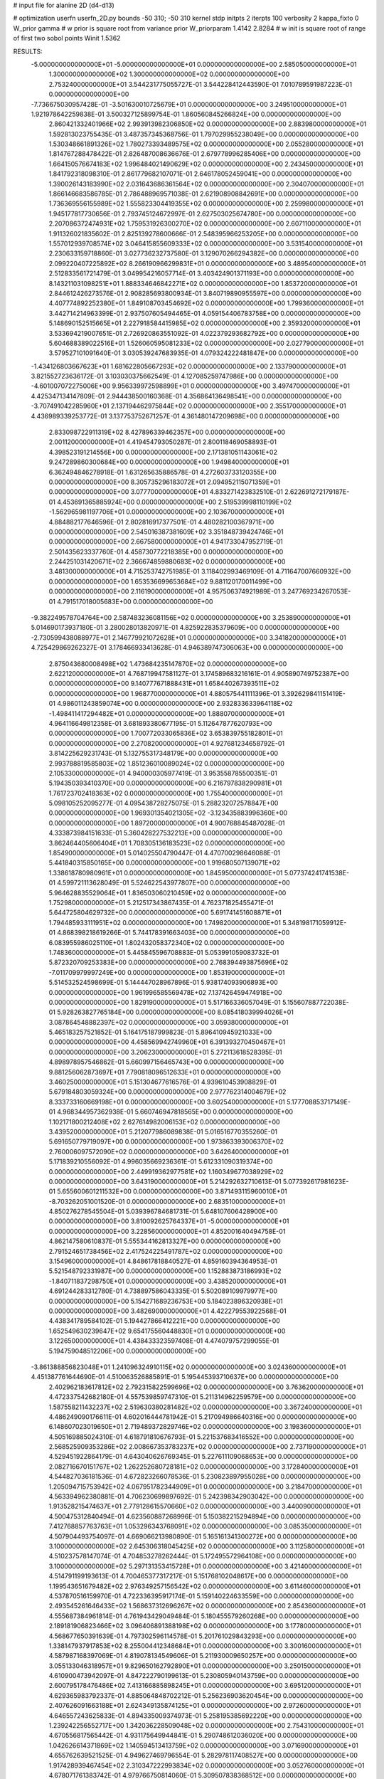 # input file for alanine 2D (d4-d13)

# optimization
userfn       userfn_2D.py
bounds       -50 310; -50 310
kernel       stdp
initpts      2
iterpts      100
verbosity    2
kappa_fixto      0
W_prior  gamma
# w prior is square root from variance prior
W_priorparam 1.4142 2.8284
# w init is square root of range of first two sobol points
Winit 1.5362


RESULTS:
 -5.000000000000000E+01 -5.000000000000000E+01  0.000000000000000E+00       2.585050000000000E+01
  1.300000000000000E+02  1.300000000000000E+02  0.000000000000000E+00       2.753240000000000E+01       3.544231775055727E-01  3.544228412443590E-01       7.010789591987223E-01  0.000000000000000E+00
 -7.736675030957428E-01 -3.501630010725679E+01  0.000000000000000E+00       3.249510000000000E+01       1.921978642259838E-01  3.500327125899754E-01       1.860560845266824E+00  0.000000000000000E+00
  2.860421332401966E+02  2.993913982306850E+02  0.000000000000000E+00       2.883980000000000E+01       1.592813023755435E-01  3.487357345368756E-01       1.797029955238049E+00  0.000000000000000E+00
  1.530348661891326E+02  1.780273393489575E+02  0.000000000000000E+00       2.055280000000000E+01       1.814767288478422E-01  2.826487008636676E-01       2.679778996285406E+00  0.000000000000000E+00
  1.664150576674183E+02  1.996484021490629E+02  0.000000000000000E+00       2.243450000000000E+01       1.841792318098310E-01  2.861779682107071E-01       2.646178052459041E+00  0.000000000000000E+00
  1.390026143183990E+02  2.031643686361564E+02  0.000000000000000E+00       2.304070000000000E+01       1.866146683586785E-01  2.786488969571038E-01       2.621908908842691E+00  0.000000000000000E+00
  1.736369556155989E+02  1.555823304419355E+02  0.000000000000000E+00       2.259980000000000E+01       1.945177817730656E-01  2.793745124672997E-01       2.627503025674780E+00  0.000000000000000E+00
  2.207086372474931E+02  1.759531926300270E+02  0.000000000000000E+00       2.607110000000000E+01       1.911326021835602E-01  2.825139278600666E-01       2.548395966253205E+00  0.000000000000000E+00
  1.557012939708574E+02  3.046415855609333E+02  0.000000000000000E+00       3.531540000000000E+01       2.230633159718860E-01  3.027736232737580E-01       3.129070266294382E+00  0.000000000000000E+00
  2.099220407225892E+02  8.266190966299831E+01  0.000000000000000E+00       3.489540000000000E+01       2.512833561721479E-01  3.049954216057714E-01       3.403424901371193E+00  0.000000000000000E+00
  8.143211031098251E+01  1.888334646842271E+02  0.000000000000000E+00       1.853720000000000E+01       2.844612426273576E-01  2.908285693800934E-01       3.840719890955597E+00  0.000000000000000E+00
  4.407774892252380E+01  1.849108703454692E+02  0.000000000000000E+00       1.799360000000000E+01       3.442714214963399E-01  2.937507605494465E-01       4.059154406783758E+00  0.000000000000000E+00
  5.148690152515665E+01  2.227918584415985E+02  0.000000000000000E+00       2.359320000000000E+01       3.533694219007651E-01  2.726920863551092E-01       4.022379293682792E+00  0.000000000000000E+00
  5.604688389022516E+01  1.526060595081233E+02  0.000000000000000E+00       2.027790000000000E+01       3.579527101091640E-01  3.030539247683935E-01       4.079324222481847E+00  0.000000000000000E+00
 -1.434126803667623E+01  1.681622805667293E+02  0.000000000000000E+00       2.133790000000000E+01       3.821552723636172E-01  3.103030375662549E-01       4.127085259747986E+00  0.000000000000000E+00
 -4.601007072275006E+00  9.956339972598899E+01  0.000000000000000E+00       3.497470000000000E+01       4.425347134147809E-01  2.944438500160368E-01       4.356864136498541E+00  0.000000000000000E+00
 -3.707491042285960E+01  2.137194462975844E+02  0.000000000000000E+00       2.355170000000000E+01       4.436989339253772E-01  3.137753752671257E-01       4.361480147209698E+00  0.000000000000000E+00
  2.833098722911319E+02  8.427896339462357E+00  0.000000000000000E+00       2.001120000000000E+01       4.419454793050287E-01  2.800118469058893E-01       4.398523191214556E+00  0.000000000000000E+00
  2.171381051143061E+02  9.247289860300684E+00  0.000000000000000E+00       1.949840000000000E+01       6.362494846278918E-01  1.631265635886578E-01       4.272603733120355E+00  0.000000000000000E+00
  8.305735296183072E+01  2.094952115071359E+01  0.000000000000000E+00       3.077700000000000E+01       4.833271423832510E-01  2.622691272179187E-01       4.453691365885924E+00  0.000000000000000E+00
  2.519539998110199E+02 -1.562965981197706E+01  0.000000000000000E+00       2.103670000000000E+01       4.884882177646596E-01  2.802816917377501E-01       4.480282100367971E+00  0.000000000000000E+00
  2.545016387381609E+02  3.351848739424746E+01  0.000000000000000E+00       2.667580000000000E+01       4.941733047952719E-01  2.501435623337760E-01       4.458730772218385E+00  0.000000000000000E+00
  2.244251031420671E+02  2.366674859880683E+02  0.000000000000000E+00       3.481300000000000E+01       4.715253742751985E-01  3.118402993469109E-01       4.711647007660932E+00  0.000000000000000E+00
  1.653536699653684E+02  9.881120170011499E+00  0.000000000000000E+00       2.116190000000000E+01       4.957506374921989E-01  3.247769234267053E-01       4.791517018005683E+00  0.000000000000000E+00
 -9.382249578704764E+00  2.587483236081156E+02  0.000000000000000E+00       3.253890000000000E+01       5.014690173937180E-01  3.280028013820971E-01       4.825922835379609E+00  0.000000000000000E+00
 -2.730599438088977E+01  2.146779921072628E+01  0.000000000000000E+00       3.341820000000000E+01       4.725429869262327E-01  3.178466933413628E-01       4.946389747306063E+00  0.000000000000000E+00
  2.875043680008498E+02  1.473684235147870E+02  0.000000000000000E+00       2.622120000000000E+01       4.768719947581127E-01  3.174589683216161E-01       4.905890749752387E+00  0.000000000000000E+00
  9.140777671888431E+01  1.658440267393511E+02  0.000000000000000E+00       1.968770000000000E+01       4.880575441111396E-01  3.392629841151419E-01       4.986011243859074E+00  0.000000000000000E+00
  2.932833633964118E+02 -1.498411417294482E+01  0.000000000000000E+00       1.888070000000000E+01       4.964116649812358E-01  3.681893380677195E-01       5.112647877620793E+00  0.000000000000000E+00
  1.700772033065836E+02  3.653839755182801E+01  0.000000000000000E+00       2.270820000000000E+01       4.927681234658792E-01  3.814225629231743E-01       5.132755317348179E+00  0.000000000000000E+00
  2.993788819585803E+02  1.851236010089024E+02  0.000000000000000E+00       2.105330000000000E+01       4.940000305977419E-01  3.953558785500351E-01       5.194350393410370E+00  0.000000000000000E+00
  6.216797838290981E+01  1.761723702418363E+02  0.000000000000000E+00       1.755400000000000E+01       5.098105252095277E-01  4.095438728275075E-01       5.288232072578847E+00  0.000000000000000E+00
  1.969301354021305E+02 -3.123435883996360E+00  0.000000000000000E+00       1.897200000000000E+01       4.900768845487028E-01  4.333873984151633E-01       5.360428227532213E+00  0.000000000000000E+00
  3.862464405606404E+01  1.708305136183523E+02  0.000000000000000E+00       1.854900000000000E+01       5.014025504790447E-01  4.470700298646088E-01       5.441840315850165E+00  0.000000000000000E+00
  1.919680507139071E+02  1.338618780980961E+01  0.000000000000000E+00       1.845950000000000E+01       5.077374241741538E-01  4.599721113628049E-01       5.524622543977807E+00  0.000000000000000E+00
  5.964628835529064E+01  1.836503060210459E+02  0.000000000000000E+00       1.752980000000000E+01       5.212517343867435E-01  4.762371825455471E-01       5.644725804629732E+00  0.000000000000000E+00
  5.691741451608871E+01  1.794485933111951E+02  0.000000000000000E+00       1.749820000000000E+01       5.348198171059912E-01  4.868398218619266E-01       5.744178391663403E+00  0.000000000000000E+00
  6.083955986025110E+01  1.802432058372340E+02  0.000000000000000E+00       1.748360000000000E+01       5.445845596708883E-01  5.053991059083732E-01       5.872320709253383E+00  0.000000000000000E+00
  2.768394493875696E+02 -7.011709979997249E+00  0.000000000000000E+00       1.853190000000000E+01       5.514532524598699E-01  5.144447028967896E-01       5.938174093906893E+00  0.000000000000000E+00
  1.961996585569478E+02  7.137426459474918E+00  0.000000000000000E+00       1.829190000000000E+01       5.517166336057049E-01  5.155607887722038E-01       5.928263827765184E+00  0.000000000000000E+00
  8.085418039994026E+01  3.087864548882397E+02  0.000000000000000E+00       3.059380000000000E+01       5.465183257521852E-01  5.164175187999823E-01       5.896410945921033E+00  0.000000000000000E+00
  4.458569942749960E+01  6.391393270450467E+01  0.000000000000000E+00       3.206230000000000E+01       5.272113618528395E-01  4.898978957546862E-01       5.660997156465743E+00  0.000000000000000E+00
  9.881256062873697E+01  7.790818096512633E+01  0.000000000000000E+00       3.460250000000000E+01       5.151304677616576E-01  4.939610453908829E-01       5.679184803059324E+00  0.000000000000000E+00
  2.977762314004679E+02  8.333733160669198E+01  0.000000000000000E+00       3.602540000000000E+01       5.177708853717149E-01  4.968344957362938E-01       5.660746947818565E+00  0.000000000000000E+00
  1.102171800212408E+02  2.627614982006153E+02  0.000000000000000E+00       3.439520000000000E+01       5.212077986089838E-01  5.016516770355260E-01       5.691650779719097E+00  0.000000000000000E+00
  1.973863393006370E+02  2.760006097572090E+02  0.000000000000000E+00       3.642640000000000E+01       5.171839210556092E-01  4.996035669236361E-01       5.612331090319374E+00  0.000000000000000E+00
  2.449919362977581E+02  1.160349677038929E+02  0.000000000000000E+00       3.643190000000000E+01       5.214292632710613E-01  5.077392617981623E-01       5.655600601211532E+00  0.000000000000000E+00
  3.871493115960010E+01 -8.703262051001520E-01  0.000000000000000E+00       2.683510000000000E+01       4.850276278545504E-01  5.039396784681731E-01       5.648107606428900E+00  0.000000000000000E+00
  3.810092625764337E+01 -5.000000000000000E+01  0.000000000000000E+00       3.228560000000000E+01       4.852001640494758E-01  4.862147580610837E-01       5.555344162813327E+00  0.000000000000000E+00
  2.791524651738456E+02  2.417524225491787E+02  0.000000000000000E+00       3.154960000000000E+01       4.848617818840527E-01  4.859160394364953E-01       5.521548792331987E+00  0.000000000000000E+00
  1.152883873186993E+02 -1.840711837298750E+01  0.000000000000000E+00       3.438520000000000E+01       4.691244283312780E-01  4.738897586043335E-01       5.502089109979977E+00  0.000000000000000E+00
  5.154271689236753E+00  5.184023896320938E+01  0.000000000000000E+00       3.482690000000000E+01       4.422279553922568E-01  4.438341789584102E-01       5.194427866412221E+00  0.000000000000000E+00
  1.652549630239647E+02  9.654175560448830E+01  0.000000000000000E+00       3.122650000000000E+01       4.438433323597408E-01  4.474079757299055E-01       5.194759048512206E+00  0.000000000000000E+00
 -3.861388856823048E+01  1.241096324910115E+02  0.000000000000000E+00       3.024360000000000E+01       4.451387761644690E-01  4.510063526885891E-01       5.195445393710637E+00  0.000000000000000E+00
  2.402962183617812E+02  2.792315822599696E+02  0.000000000000000E+00       3.763620000000000E+01       4.472337542682180E-01  4.557539859747310E-01       5.211314962259579E+00  0.000000000000000E+00
  1.587558211432237E+02  2.519630380281482E+02  0.000000000000000E+00       3.367240000000000E+01       4.486249090176611E-01  4.602016444781942E-01       5.217094986640316E+00  0.000000000000000E+00
  6.148607023019650E+01  2.719489372829746E+02  0.000000000000000E+00       3.198360000000000E+01       4.505169885024310E-01  4.618791810676793E-01       5.221537683416552E+00  0.000000000000000E+00
  2.568525909353286E+02  2.008667353783237E+02  0.000000000000000E+00       2.737190000000000E+01       4.529451922864179E-01  4.643040626769345E-01       5.227611109068653E+00  0.000000000000000E+00
  2.082716670151767E+02  1.262252680728181E+02  0.000000000000000E+00       3.172840000000000E+01       4.544827036181536E-01  4.672823266078536E-01       5.230823897955028E+00  0.000000000000000E+00
  1.205094715753942E+02  4.067951782344909E+01  0.000000000000000E+00       3.218470000000000E+01       4.563394962380881E-01  4.706230699897692E-01       5.242398342903042E+00  0.000000000000000E+00
  1.913528215474637E+01  2.779128615570660E+02  0.000000000000000E+00       3.440090000000000E+01       4.500475312840494E-01  4.623560887268996E-01       5.150382215294894E+00  0.000000000000000E+00
  7.412768857763763E+01  1.053296343768091E+02  0.000000000000000E+00       3.085350000000000E+01       4.507904493754097E-01  4.669066213980890E-01       5.165161341300272E+00  0.000000000000000E+00
  3.100000000000000E+02  2.645306318045425E+02  0.000000000000000E+00       3.112580000000000E+01       4.510237578147074E-01  4.704853278262444E-01       5.172495572964108E+00  0.000000000000000E+00
  3.100000000000000E+02  5.297131353415728E+01  0.000000000000000E+00       3.421400000000000E+01       4.514791199193613E-01  4.700465377317217E-01       5.151768102048617E+00  0.000000000000000E+00
  1.199543651679482E+02  2.976349257156542E+02  0.000000000000000E+00       3.611460000000000E+01       4.537870516159970E-01  4.722336395917174E-01       5.159140224633559E+00  0.000000000000000E+00
  2.493545261646433E+02  1.568637312696267E+02  0.000000000000000E+00       2.854360000000000E+01       4.555687384961814E-01  4.761943429049484E-01       5.180455579260268E+00  0.000000000000000E+00
  2.189181906823466E+02  3.096406891388198E+02  0.000000000000000E+00       3.177800000000000E+01       4.568677650391639E-01  4.797302596114578E-01       5.201761029843293E+00  0.000000000000000E+00
  1.338147937917853E+02  8.255004412348684E+01  0.000000000000000E+00       3.300160000000000E+01       4.587987168397069E-01  4.819078134549606E-01       5.211930009650257E+00  0.000000000000000E+00
  3.055133046318957E+01  9.829650162792890E+01  0.000000000000000E+00       3.250150000000000E+01       4.610900473942097E-01  4.847222790199613E-01       5.230805940143759E+00  0.000000000000000E+00
  2.600795178476486E+02  7.413166885898245E+01  0.000000000000000E+00       3.695120000000000E+01       4.629365983792337E-01  4.885064848702212E-01       5.256236903620454E+00  0.000000000000000E+00
  2.407626091663188E+01  2.624349135874125E+01  0.000000000000000E+00       2.972600000000000E+01       4.646557243625833E-01  4.894335009374973E-01       5.258195385692220E+00  0.000000000000000E+00
  1.239242256552717E+00  1.342036228509048E+02  0.000000000000000E+00       2.754310000000000E+01       4.670556817565442E-01  4.931175649944841E-01       5.290748612036020E+00  0.000000000000000E+00
  1.042626614371869E+02  1.140594513413759E+02  0.000000000000000E+00       3.071690000000000E+01       4.655762639521525E-01  4.949627469796554E-01       5.282978117408527E+00  0.000000000000000E+00
  1.917428939467454E+02  2.310347222993834E+02  0.000000000000000E+00       3.052760000000000E+01       4.678071761383742E-01  4.979766750814060E-01       5.309507838368512E+00  0.000000000000000E+00
  1.909913582540085E+02  7.626893368126122E+00  0.000000000000000E+00       1.829310000000000E+01       4.706619845997541E-01  4.999922350029172E-01       5.343603700443928E+00  0.000000000000000E+00
  2.747062658860177E+00 -2.149065597521664E+00  0.000000000000000E+00       3.471400000000000E+01       4.252382622240266E-01  4.291183135641568E-01       4.858925615812406E+00  0.000000000000000E+00
  4.112650026708881E+00  2.231697474011067E+02  0.000000000000000E+00       2.608500000000000E+01       4.271451023053512E-01  4.290289896697935E-01       4.859820811641580E+00  0.000000000000000E+00
 -1.647782563333956E+01  2.899363747467048E+02  0.000000000000000E+00       3.242740000000000E+01       4.297181287287302E-01  4.273964527794162E-01       4.860837733634596E+00  0.000000000000000E+00
  8.831282485204001E+01  2.356958745375727E+02  0.000000000000000E+00       2.768480000000000E+01       4.304358909297705E-01  4.306324919815763E-01       4.878051576604842E+00  0.000000000000000E+00
  1.473361069858337E+02 -2.645179027115771E+01  0.000000000000000E+00       3.291370000000000E+01       4.307096410906378E-01  4.225068300455873E-01       4.853158423202475E+00  0.000000000000000E+00
  2.795315969524819E+02  1.140020330459740E+02  0.000000000000000E+00       3.418430000000000E+01       4.316839191970527E-01  4.238143278227162E-01       4.856144138878740E+00  0.000000000000000E+00
  7.152328195274549E+01 -1.858913741496796E+01  0.000000000000000E+00       2.584790000000000E+01       4.340698468984628E-01  4.100745685700350E-01       4.839984869865921E+00  0.000000000000000E+00
  2.122661404137210E+02  2.067096601472181E+02  0.000000000000000E+00       2.772370000000000E+01       4.350160961005725E-01  4.120507651237627E-01       4.849805960529419E+00  0.000000000000000E+00
  2.232706578769742E+02  5.368736103299878E+01  0.000000000000000E+00       3.109890000000000E+01       4.352769236993570E-01  4.143755511699848E-01       4.856167756783020E+00  0.000000000000000E+00
 -2.823126782808779E+01 -1.590781262388902E+01  0.000000000000000E+00       2.641430000000000E+01       4.116909139080273E-01  4.075927306785692E-01       4.770396752403752E+00  0.000000000000000E+00
  1.844713348918989E+02  6.673339160829444E+01  0.000000000000000E+00       2.950290000000000E+01       4.126636486931602E-01  4.065958247888842E-01       4.758318554679554E+00  0.000000000000000E+00
 -2.764408912850518E+01  7.397702524105344E+01  0.000000000000000E+00       3.714990000000000E+01       4.148298993554059E-01  4.058766112513222E-01       4.753676944330529E+00  0.000000000000000E+00
  7.407432812538151E+01  4.872703802648883E+01  0.000000000000000E+00       3.218680000000000E+01       4.190379106774976E-01  3.967772999095496E-01       4.713496090826872E+00  0.000000000000000E+00
  1.255846807144265E+02  2.352452804056307E+02  0.000000000000000E+00       3.014440000000000E+01       4.199216494760570E-01  3.971935449912342E-01       4.712324583587475E+00  0.000000000000000E+00
  2.582841142341559E+02 -4.741643296598104E+01  0.000000000000000E+00       2.888120000000000E+01       4.217055117306631E-01  3.984922666334718E-01       4.725640640265476E+00  0.000000000000000E+00
  2.902521452758672E+02  2.159008531225389E+02  0.000000000000000E+00       2.542890000000000E+01       4.230580264716218E-01  3.988388352957977E-01       4.728230330287025E+00  0.000000000000000E+00
 -7.655370548292268E+00  1.953340555764493E+02  0.000000000000000E+00       2.133740000000000E+01       4.241235862127757E-01  4.005757841597540E-01       4.741152714107070E+00  0.000000000000000E+00
  1.419454664586096E+02  2.764782087856389E+02  0.000000000000000E+00       3.681610000000000E+01       4.245093328781748E-01  3.968931556550131E-01       4.716330895448846E+00  0.000000000000000E+00
  2.708873311000275E+02  1.755942753944753E+02  0.000000000000000E+00       2.442510000000000E+01       4.251039783658441E-01  3.979796313408450E-01       4.719374439486841E+00  0.000000000000000E+00
  3.030022352483800E+01  2.507982185868089E+02  0.000000000000000E+00       3.086590000000000E+01       4.258262929636161E-01  3.986743182224356E-01       4.724142179730375E+00  0.000000000000000E+00
  1.918049840735977E+02  1.773142155232497E+02  0.000000000000000E+00       2.247470000000000E+01       4.286233218652110E-01  3.983002995339642E-01       4.734924655635483E+00  0.000000000000000E+00
  1.208850495657537E+02  9.956912224821858E+00  0.000000000000000E+00       3.391650000000000E+01       4.063301664726292E-01  3.915094604201775E-01       4.620921186610855E+00  0.000000000000000E+00
  5.568519049475759E+01  2.499850855906107E+01  0.000000000000000E+00       2.683720000000000E+01       3.928030937443030E-01  3.949746059123729E-01       4.556258002701785E+00  0.000000000000000E+00
  1.870584458251746E+02 -4.858366276685358E+01  0.000000000000000E+00       3.117900000000000E+01       3.942232298170417E-01  3.955525779565901E-01       4.561468769209703E+00  0.000000000000000E+00
  2.796119485959262E+02  5.186675513519504E+01  0.000000000000000E+00       3.204280000000000E+01       3.959087768723100E-01  3.956698273583429E-01       4.564937237188150E+00  0.000000000000000E+00
  1.802634542479813E+02  1.201709179109637E+02  0.000000000000000E+00       2.933830000000000E+01       3.966016733193312E-01  3.972885783800275E-01       4.574222695837726E+00  0.000000000000000E+00